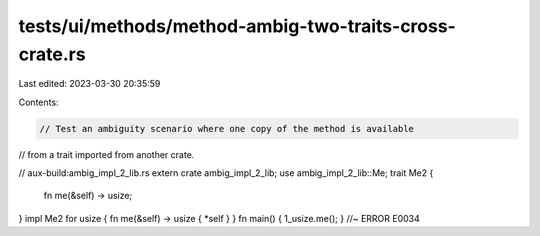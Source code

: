 tests/ui/methods/method-ambig-two-traits-cross-crate.rs
=======================================================

Last edited: 2023-03-30 20:35:59

Contents:

.. code-block:: rs

    // Test an ambiguity scenario where one copy of the method is available
// from a trait imported from another crate.

// aux-build:ambig_impl_2_lib.rs
extern crate ambig_impl_2_lib;
use ambig_impl_2_lib::Me;
trait Me2 {
    fn me(&self) -> usize;
}
impl Me2 for usize { fn me(&self) -> usize { *self } }
fn main() { 1_usize.me(); } //~ ERROR E0034


